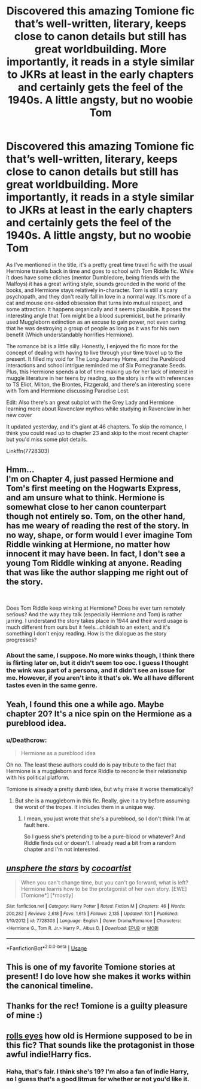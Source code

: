 #+TITLE: Discovered this amazing Tomione fic that’s well-written, literary, keeps close to canon details but still has great worldbuilding. More importantly, it reads in a style similar to JKRs at least in the early chapters and certainly gets the feel of the 1940s. A little angsty, but no woobie Tom

* Discovered this amazing Tomione fic that’s well-written, literary, keeps close to canon details but still has great worldbuilding. More importantly, it reads in a style similar to JKRs at least in the early chapters and certainly gets the feel of the 1940s. A little angsty, but no woobie Tom
:PROPERTIES:
:Author: Redhotlipstik
:Score: 0
:DateUnix: 1538497261.0
:DateShort: 2018-Oct-02
:FlairText: Recommendation
:END:
As I've mentioned in the title, it's a pretty great time travel fic with the usual Hermione travels back in time and goes to school with Tom Riddle fic. While it does have some cliches (mentor Dumbledore, being friends with the Malfoys) it has a great writing style, sounds grounded in the world of the books, and Hermione stays relatively in-character. Tom is still a scary psychopath, and they don't really fall in love in a normal way. It's more of a cat and mouse one-sided obsession that turns into mutual respect, and some attraction. It happens organically and it seems plausible. It poses the interesting angle that Tom might be a blood supremicist, but he primarily used Muggleborn extinction as an excuse to gain power, not even caring that he was destroying a group of people as long as it was for his own benefit (Which understandably horrifies Hermione).

The romance bit is a little silly. Honestly, I enjoyed the fic more for the concept of dealing with having to live through your time travel up to the present. It filled my void for The Long Journey Home, and the Pureblood interactions and school intrigue reminded me of Six Pomegranate Seeds. Plus, this Hermione spends a lot of time making up for her lack of interest in muggle literature in her teens by reading, so the story is rife with references to TS Eliot, Milton, the Brontes, Fitzgerald, and there's an interesting scene with Tom and Hermione discussing Paradise Lost.

Edit: Also there's an great subplot with the Grey Lady and Hermione learning more about Ravenclaw mythos while studying in Ravenclaw in her new cover

It updated yesterday, and it's giant at 46 chapters. To skip the romance, I think you could read up to chapter 23 and skip to the most recent chapter but you'd miss some plot details.

Linkffn(7728303)


** Hmm...\\
I'm on Chapter 4, just passed Hermione and Tom's first meeting on the Hogwarts Express, and am unsure what to think. Hermione is somewhat close to her canon counterpart though not entirely so. Tom, on the other hand, has me weary of reading the rest of the story. In no way, shape, or form would I ever imagine Tom Riddle winking at Hermione, no matter how innocent it may have been. In fact, I don't see a young Tom Riddle winking at anyone. Reading that was like the author slapping me right out of the story.

​

Does Tom Riddle keep winking at Hermione? Does he ever turn remotely serious? And the way they talk (especially Hermione and Tom) is rather jarring. I understand the story takes place in 1944 and their word usage is much different from ours but it feels...childish to an extent, and it's something I don't enjoy reading. How is the dialogue as the story progresses?
:PROPERTIES:
:Author: emong757
:Score: 14
:DateUnix: 1538504136.0
:DateShort: 2018-Oct-02
:END:

*** About the same, I suppose. No more winks though, I think there is flirting later on, but it didn't seem too ooc. I guess I thought the wink was part of a persona, and it didn't see an issue for me. However, if you aren't into it that's ok. We all have different tastes even in the same genre.
:PROPERTIES:
:Author: Redhotlipstik
:Score: 8
:DateUnix: 1538507267.0
:DateShort: 2018-Oct-02
:END:


** Yeah, I found this one a while ago. Maybe chapter 20? It's a nice spin on the Hermione as a pureblood idea.
:PROPERTIES:
:Author: midasgoldentouch
:Score: 5
:DateUnix: 1538499918.0
:DateShort: 2018-Oct-02
:END:

*** u/Deathcrow:
#+begin_quote
  Hermione as a pureblood idea
#+end_quote

Oh no. The least these authors could do is pay tribute to the fact that Hermione is a muggleborn and force Riddle to reconcile their relationship with his political platform.

Tomione is already a pretty dumb idea, but why make it worse thematically?
:PROPERTIES:
:Author: Deathcrow
:Score: 3
:DateUnix: 1538513863.0
:DateShort: 2018-Oct-03
:END:

**** But she is a muggleborn in this fic. Really, give it a try before assuming the worst of the tropes. It includes them in a unique way.
:PROPERTIES:
:Author: midasgoldentouch
:Score: 3
:DateUnix: 1538514068.0
:DateShort: 2018-Oct-03
:END:

***** I mean, you just wrote that she's a pureblood, so I don't think I'm at fault here.

So I guess she's pretending to be a pure-blood or whatever? And Riddle finds out or doesn't. I already read a bit from a random chapter and I'm not interested.
:PROPERTIES:
:Author: Deathcrow
:Score: 5
:DateUnix: 1538514329.0
:DateShort: 2018-Oct-03
:END:


** [[https://www.fanfiction.net/s/7728303/1/][*/unsphere the stars/*]] by [[https://www.fanfiction.net/u/1580678/cocoartist][/cocoartist/]]

#+begin_quote
  When you can't change time, but you can't go forward, what is left? Hermione learns how to be the protagonist of her own story. [EWE] [Tomione*] [*mostly]
#+end_quote

^{/Site/:} ^{fanfiction.net} ^{*|*} ^{/Category/:} ^{Harry} ^{Potter} ^{*|*} ^{/Rated/:} ^{Fiction} ^{M} ^{*|*} ^{/Chapters/:} ^{46} ^{*|*} ^{/Words/:} ^{200,282} ^{*|*} ^{/Reviews/:} ^{2,618} ^{*|*} ^{/Favs/:} ^{1,615} ^{*|*} ^{/Follows/:} ^{2,135} ^{*|*} ^{/Updated/:} ^{10/1} ^{*|*} ^{/Published/:} ^{1/10/2012} ^{*|*} ^{/id/:} ^{7728303} ^{*|*} ^{/Language/:} ^{English} ^{*|*} ^{/Genre/:} ^{Drama/Romance} ^{*|*} ^{/Characters/:} ^{<Hermione} ^{G.,} ^{Tom} ^{R.} ^{Jr.>} ^{Harry} ^{P.,} ^{Albus} ^{D.} ^{*|*} ^{/Download/:} ^{[[http://www.ff2ebook.com/old/ffn-bot/index.php?id=7728303&source=ff&filetype=epub][EPUB]]} ^{or} ^{[[http://www.ff2ebook.com/old/ffn-bot/index.php?id=7728303&source=ff&filetype=mobi][MOBI]]}

--------------

*FanfictionBot*^{2.0.0-beta} | [[https://github.com/tusing/reddit-ffn-bot/wiki/Usage][Usage]]
:PROPERTIES:
:Author: FanfictionBot
:Score: 3
:DateUnix: 1538497269.0
:DateShort: 2018-Oct-02
:END:


** This is one of my favorite Tomione stories at present! I do love how she makes it works within the canonical timeline.
:PROPERTIES:
:Author: Jora_Dyn
:Score: 2
:DateUnix: 1540476566.0
:DateShort: 2018-Oct-25
:END:


** Thanks for the rec! Tomione is a guilty pleasure of mine :)
:PROPERTIES:
:Author: Kishmow
:Score: 2
:DateUnix: 1538499462.0
:DateShort: 2018-Oct-02
:END:


** [[https://i.imgur.com/pB8Xgh9.png][*rolls eyes*]] how old is Hermione supposed to be in this fic? That sounds like the protagonist in those awful indie!Harry fics.
:PROPERTIES:
:Author: Deathcrow
:Score: 1
:DateUnix: 1538514159.0
:DateShort: 2018-Oct-03
:END:

*** Haha, that's fair. I think she's 19? I'm also a fan of indie Harry, so I guess that's a good litmus for whether or not you'd like it.
:PROPERTIES:
:Author: Redhotlipstik
:Score: 2
:DateUnix: 1538545564.0
:DateShort: 2018-Oct-03
:END:
